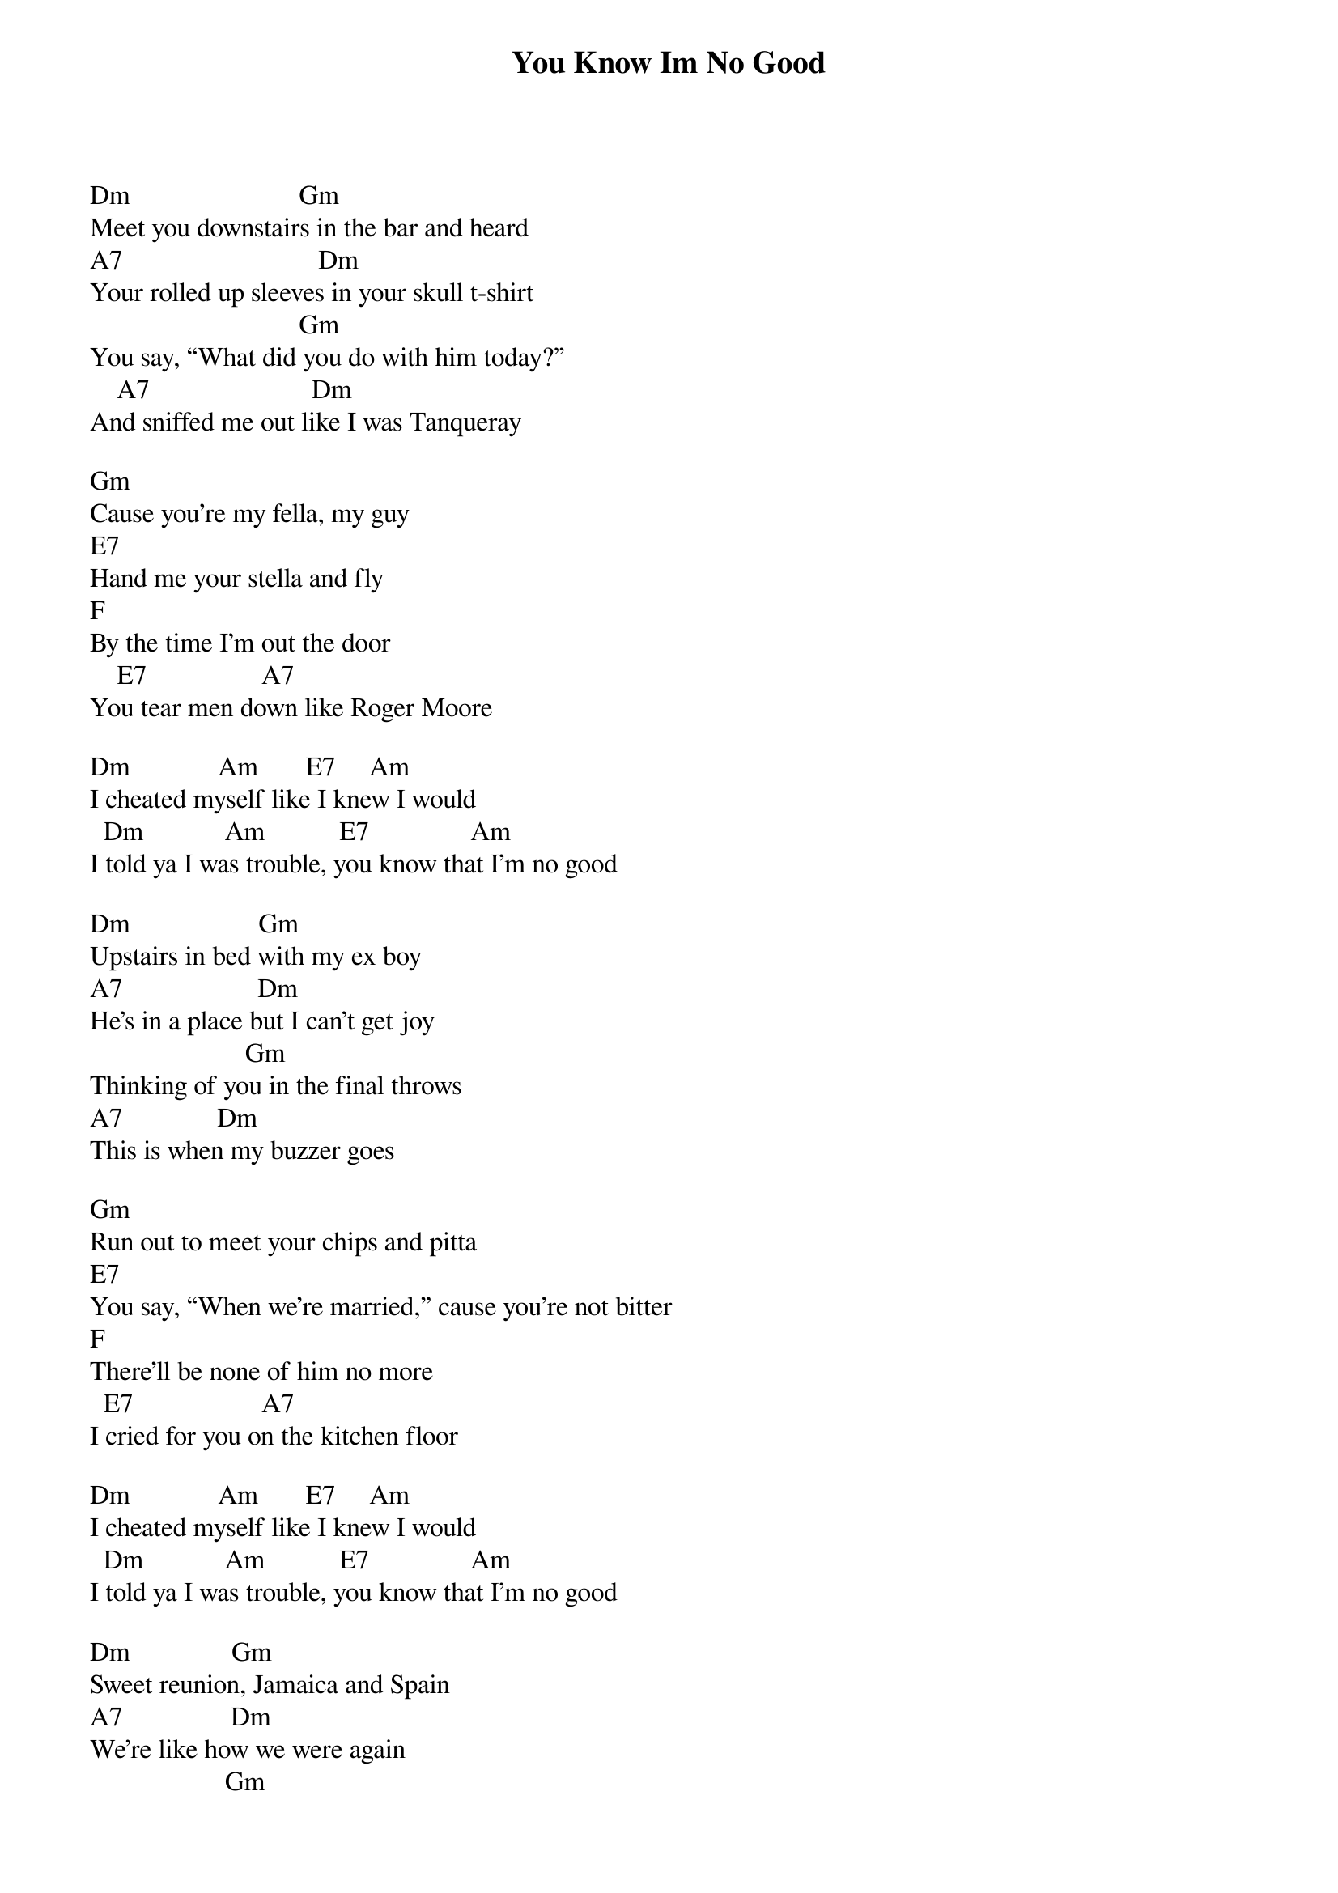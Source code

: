{title: You Know Im No Good}
{author: Amy Whinehouse}

Dm                         Gm
Meet you downstairs in the bar and heard
A7                             Dm
Your rolled up sleeves in your skull t-shirt
                               Gm
You say, “What did you do with him today?”
    A7                        Dm
And sniffed me out like I was Tanqueray

Gm
Cause you're my fella, my guy
E7
Hand me your stella and fly
F
By the time I'm out the door
    E7                 A7
You tear men down like Roger Moore

Dm             Am       E7     Am
I cheated myself like I knew I would
  Dm            Am           E7               Am
I told ya I was trouble, you know that I'm no good

Dm                   Gm  
Upstairs in bed with my ex boy
A7                    Dm
He's in a place but I can't get joy
                       Gm
Thinking of you in the final throws
A7              Dm
This is when my buzzer goes

Gm
Run out to meet your chips and pitta
E7
You say, “When we're married,” cause you're not bitter
F
There'll be none of him no more
  E7                   A7
I cried for you on the kitchen floor

Dm             Am       E7     Am
I cheated myself like I knew I would
  Dm            Am           E7               Am
I told ya I was trouble, you know that I'm no good

Dm               Gm
Sweet reunion, Jamaica and Spain
A7                Dm
We're like how we were again
                    Gm
I'm in the tub, you on the seat
A7                  Dm
Lick your lips as I soak my feet

Gm
Then you notice little carpet burn
E7
My stomach drops and my guts churn
F
You shrug and it's the worst
   E7              A7
To truly stuck the knife in first

Dm             Am       E7     Am
I cheated myself like I knew I would
  Dm            Am           E7               Am
I told ya I was trouble, you know that I'm no good

Dm             Am       E7     Am
I cheated myself like I knew I would
  Dm            Am           E7               Am
I told ya I was trouble, you know that I'm no good



